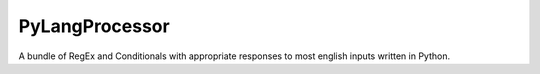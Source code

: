 PyLangProcessor
====

A bundle of RegEx and Conditionals with
appropriate responses to most english inputs written in Python.



